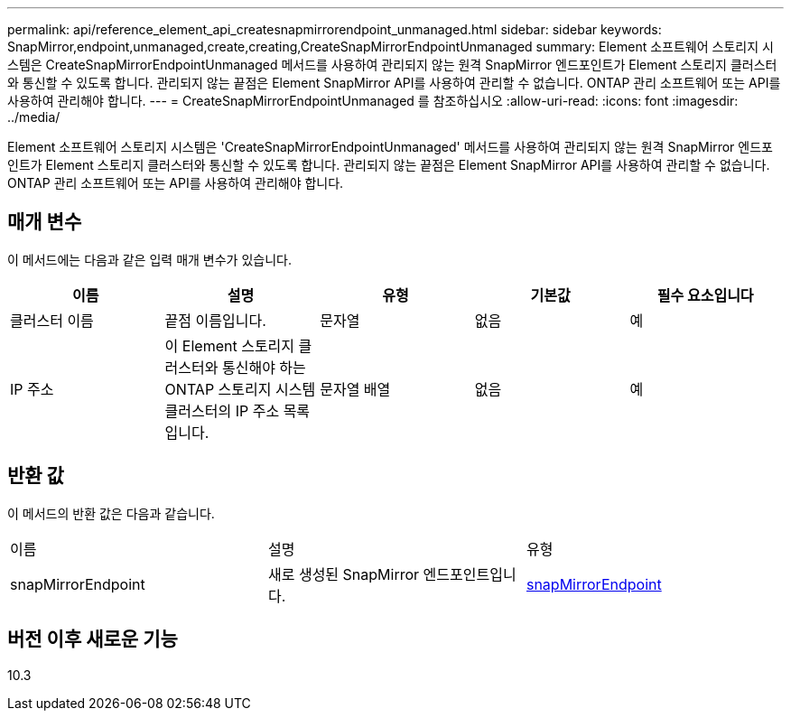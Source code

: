 ---
permalink: api/reference_element_api_createsnapmirrorendpoint_unmanaged.html 
sidebar: sidebar 
keywords: SnapMirror,endpoint,unmanaged,create,creating,CreateSnapMirrorEndpointUnmanaged 
summary: Element 소프트웨어 스토리지 시스템은 CreateSnapMirrorEndpointUnmanaged 메서드를 사용하여 관리되지 않는 원격 SnapMirror 엔드포인트가 Element 스토리지 클러스터와 통신할 수 있도록 합니다. 관리되지 않는 끝점은 Element SnapMirror API를 사용하여 관리할 수 없습니다. ONTAP 관리 소프트웨어 또는 API를 사용하여 관리해야 합니다. 
---
= CreateSnapMirrorEndpointUnmanaged 를 참조하십시오
:allow-uri-read: 
:icons: font
:imagesdir: ../media/


[role="lead"]
Element 소프트웨어 스토리지 시스템은 'CreateSnapMirrorEndpointUnmanaged' 메서드를 사용하여 관리되지 않는 원격 SnapMirror 엔드포인트가 Element 스토리지 클러스터와 통신할 수 있도록 합니다. 관리되지 않는 끝점은 Element SnapMirror API를 사용하여 관리할 수 없습니다. ONTAP 관리 소프트웨어 또는 API를 사용하여 관리해야 합니다.



== 매개 변수

이 메서드에는 다음과 같은 입력 매개 변수가 있습니다.

|===
| 이름 | 설명 | 유형 | 기본값 | 필수 요소입니다 


 a| 
클러스터 이름
 a| 
끝점 이름입니다.
 a| 
문자열
 a| 
없음
 a| 
예



 a| 
IP 주소
 a| 
이 Element 스토리지 클러스터와 통신해야 하는 ONTAP 스토리지 시스템 클러스터의 IP 주소 목록입니다.
 a| 
문자열 배열
 a| 
없음
 a| 
예

|===


== 반환 값

이 메서드의 반환 값은 다음과 같습니다.

|===


| 이름 | 설명 | 유형 


 a| 
snapMirrorEndpoint
 a| 
새로 생성된 SnapMirror 엔드포인트입니다.
 a| 
xref:reference_element_api_snapmirrorendpoint.adoc[snapMirrorEndpoint]

|===


== 버전 이후 새로운 기능

10.3
